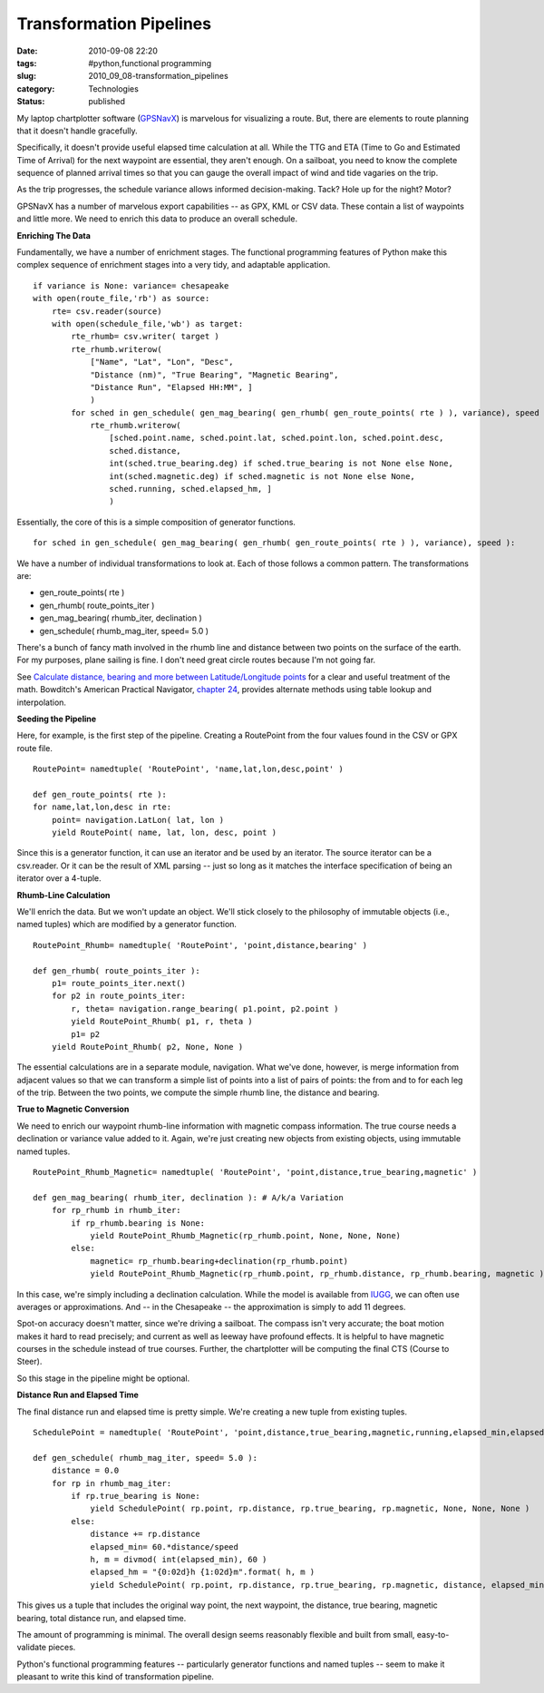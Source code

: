 Transformation Pipelines
========================

:date: 2010-09-08 22:20
:tags: #python,functional programming
:slug: 2010_09_08-transformation_pipelines
:category: Technologies
:status: published

My laptop chartplotter software (`GPSNavX <http://www.gpsnavx.com/>`__)
is marvelous for visualizing a route. But, there are elements to route
planning that it doesn't handle gracefully.

Specifically, it doesn't provide useful elapsed time calculation at
all. While the TTG and ETA (Time to Go and Estimated Time of Arrival)
for the next waypoint are essential, they aren't enough. On a
sailboat, you need to know the complete sequence of planned arrival
times so that you can gauge the overall impact of wind and tide
vagaries on the trip.

As the trip progresses, the schedule variance allows informed
decision-making. Tack? Hole up for the night? Motor?

GPSNavX has a number of marvelous export capabilities -- as GPX, KML
or CSV data. These contain a list of waypoints and little more. We
need to enrich this data to produce an overall schedule.

**Enriching The Data**

Fundamentally, we have a number of enrichment stages. The functional
programming features of Python make this complex sequence of
enrichment stages into a very tidy, and adaptable application.

::

    if variance is None: variance= chesapeake
    with open(route_file,'rb') as source:
        rte= csv.reader(source)
        with open(schedule_file,'wb') as target:
            rte_rhumb= csv.writer( target )
            rte_rhumb.writerow(
                ["Name", "Lat", "Lon", "Desc",
                "Distance (nm)", "True Bearing", "Magnetic Bearing",
                "Distance Run", "Elapsed HH:MM", ]
                )
            for sched in gen_schedule( gen_mag_bearing( gen_rhumb( gen_route_points( rte ) ), variance), speed ):
                rte_rhumb.writerow(
                    [sched.point.name, sched.point.lat, sched.point.lon, sched.point.desc,
                    sched.distance,
                    int(sched.true_bearing.deg) if sched.true_bearing is not None else None,
                    int(sched.magnetic.deg) if sched.magnetic is not None else None,
                    sched.running, sched.elapsed_hm, ]
                    )

Essentially, the core of this is a simple composition of generator
functions.

::

    for sched in gen_schedule( gen_mag_bearing( gen_rhumb( gen_route_points( rte ) ), variance), speed ):

We have a number of individual transformations to look at. Each of
those follows a common pattern. The transformations are:

-  gen_route_points( rte )
-  gen_rhumb( route_points_iter )
-  gen_mag_bearing( rhumb_iter, declination )
-  gen_schedule( rhumb_mag_iter, speed= 5.0 )

There's a bunch of fancy math involved in the rhumb line and distance
between two points on the surface of the earth. For my purposes,
plane sailing is fine. I don't need great circle routes because I'm
not going far.

See `Calculate distance, bearing and more between Latitude/Longitude
points <http://www.movable-type.co.uk/scripts/latlong.html>`__ for a
clear and useful treatment of the math. Bowditch's American Practical
Navigator, `chapter
24 <http://www.irbs.com/bowditch/pdf/chapt24.pdf>`__, provides
alternate methods using table lookup and interpolation.

**Seeding the Pipeline**

Here, for example, is the first step of the pipeline. Creating a
RoutePoint from the four values found in the CSV or GPX route file.

::

    RoutePoint= namedtuple( 'RoutePoint', 'name,lat,lon,desc,point' )

    def gen_route_points( rte ):
    for name,lat,lon,desc in rte:
        point= navigation.LatLon( lat, lon )
        yield RoutePoint( name, lat, lon, desc, point )

Since this is a generator function, it can use an iterator and be
used by an iterator. The source iterator can be a csv.reader. Or it
can be the result of XML parsing -- just so long as it matches the
interface specification of being an iterator over a 4-tuple.

**Rhumb-Line Calculation**

We'll enrich the data. But we won't update an object. We'll stick
closely to the philosophy of immutable objects (i.e., named tuples)
which are modified by a generator function.

::

    RoutePoint_Rhumb= namedtuple( 'RoutePoint', 'point,distance,bearing' )

    def gen_rhumb( route_points_iter ):
        p1= route_points_iter.next()
        for p2 in route_points_iter:
            r, theta= navigation.range_bearing( p1.point, p2.point )
            yield RoutePoint_Rhumb( p1, r, theta )
            p1= p2
        yield RoutePoint_Rhumb( p2, None, None )

The essential calculations are in a separate module, navigation. What
we've done, however, is merge information from adjacent values so
that we can transform a simple list of points into a list of pairs of
points: the from and to for each leg of the trip. Between the two
points, we compute the simple rhumb line, the distance and bearing.

**True to Magnetic Conversion**

We need to enrich our waypoint rhumb-line information with magnetic
compass information. The true course needs a declination or variance
value added to it. Again, we're just creating new objects from
existing objects, using immutable named tuples.

::

    RoutePoint_Rhumb_Magnetic= namedtuple( 'RoutePoint', 'point,distance,true_bearing,magnetic' )

    def gen_mag_bearing( rhumb_iter, declination ): # A/k/a Variation
        for rp_rhumb in rhumb_iter:
            if rp_rhumb.bearing is None:
                yield RoutePoint_Rhumb_Magnetic(rp_rhumb.point, None, None, None)
            else:
                magnetic= rp_rhumb.bearing+declination(rp_rhumb.point)
                yield RoutePoint_Rhumb_Magnetic(rp_rhumb.point, rp_rhumb.distance, rp_rhumb.bearing, magnetic )

In this case, we're simply including a declination calculation. While
the model is available from
`IUGG <http://www.ngdc.noaa.gov/IAGA/vmod/igrf.html>`__, we can often
use averages or approximations. And -- in the Chesapeake -- the
approximation is simply to add 11 degrees.

Spot-on accuracy doesn't matter, since we're driving a sailboat. The
compass isn't very accurate; the boat motion makes it hard to read
precisely; and current as well as leeway have profound effects. It is
helpful to have magnetic courses in the schedule instead of true
courses. Further, the chartplotter will be computing the final CTS
(Course to Steer).

So this stage in the pipeline might be optional.

**Distance Run and Elapsed Time**

The final distance run and elapsed time is pretty simple. We're
creating a new tuple from existing tuples.

::

    SchedulePoint = namedtuple( 'RoutePoint', 'point,distance,true_bearing,magnetic,running,elapsed_min,elapsed_hm' )

    def gen_schedule( rhumb_mag_iter, speed= 5.0 ):
        distance = 0.0
        for rp in rhumb_mag_iter:
            if rp.true_bearing is None:
                yield SchedulePoint( rp.point, rp.distance, rp.true_bearing, rp.magnetic, None, None, None )
            else:
                distance += rp.distance
                elapsed_min= 60.*distance/speed
                h, m = divmod( int(elapsed_min), 60 )
                elapsed_hm = "{0:02d}h {1:02d}m".format( h, m )
                yield SchedulePoint( rp.point, rp.distance, rp.true_bearing, rp.magnetic, distance, elapsed_min, elapsed_hm )

This gives us a tuple that includes the original way point, the next
waypoint, the distance, true bearing, magnetic bearing, total
distance run, and elapsed time.

The amount of programming is minimal. The overall design seems
reasonably flexible and built from small, easy-to-validate pieces.

Python's functional programming features -- particularly generator
functions and named tuples -- seem to make it pleasant to write this
kind of transformation pipeline.





